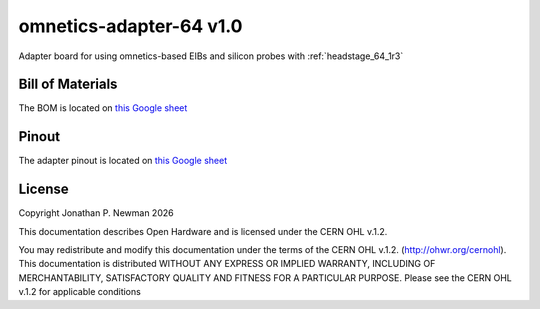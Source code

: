 .. _omnetics_adapter_64_1r0:
.. |year| date:: %Y

omnetics-adapter-64 v1.0
#########################
Adapter board for using omnetics-based EIBs and silicon probes with :ref:`headstage_64_1r3`

Bill of Materials
****************************
The BOM is located on `this Google
sheet <https://docs.google.com/spreadsheets/d/1F-KWcdvH_63iXjZf0cgCfDiFX6XXW3qw6rlR8DZrFpQ/edit#gid=1934583654>`__

Pinout
****************************
The adapter pinout is located on `this Google
sheet <https://docs.google.com/spreadsheets/d/11wRDYOqHN5lPb03yUdfXfK0zvaDYsVetplaNK-R90Gg/edit#gid=1490495645>`__

License
****************************
Copyright Jonathan P. Newman |year|

This documentation describes Open Hardware and is licensed under the
CERN OHL v.1.2.

You may redistribute and modify this documentation under the terms of the CERN
OHL v.1.2. (http://ohwr.org/cernohl). This documentation is distributed WITHOUT
ANY EXPRESS OR IMPLIED WARRANTY, INCLUDING OF MERCHANTABILITY, SATISFACTORY
QUALITY AND FITNESS FOR A PARTICULAR PURPOSE. Please see the CERN OHL v.1.2 for
applicable conditions

